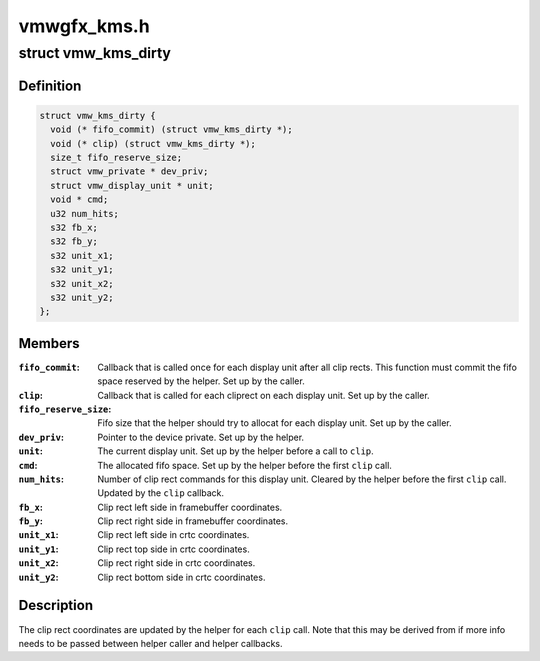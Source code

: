 .. -*- coding: utf-8; mode: rst -*-

============
vmwgfx_kms.h
============


.. _`vmw_kms_dirty`:

struct vmw_kms_dirty
====================

.. c:type:: vmw_kms_dirty

    closure structure for the vmw_kms_helper_dirty function.


.. _`vmw_kms_dirty.definition`:

Definition
----------

.. code-block:: c

  struct vmw_kms_dirty {
    void (* fifo_commit) (struct vmw_kms_dirty *);
    void (* clip) (struct vmw_kms_dirty *);
    size_t fifo_reserve_size;
    struct vmw_private * dev_priv;
    struct vmw_display_unit * unit;
    void * cmd;
    u32 num_hits;
    s32 fb_x;
    s32 fb_y;
    s32 unit_x1;
    s32 unit_y1;
    s32 unit_x2;
    s32 unit_y2;
  };


.. _`vmw_kms_dirty.members`:

Members
-------

:``fifo_commit``:
    Callback that is called once for each display unit after
    all clip rects. This function must commit the fifo space reserved by the
    helper. Set up by the caller.

:``clip``:
    Callback that is called for each cliprect on each display unit.
    Set up by the caller.

:``fifo_reserve_size``:
    Fifo size that the helper should try to allocat for
    each display unit. Set up by the caller.

:``dev_priv``:
    Pointer to the device private. Set up by the helper.

:``unit``:
    The current display unit. Set up by the helper before a call to ``clip``\ .

:``cmd``:
    The allocated fifo space. Set up by the helper before the first ``clip``
    call.

:``num_hits``:
    Number of clip rect commands for this display unit.
    Cleared by the helper before the first ``clip`` call. Updated by the ``clip``
    callback.

:``fb_x``:
    Clip rect left side in framebuffer coordinates.

:``fb_y``:
    Clip rect right side in framebuffer coordinates.

:``unit_x1``:
    Clip rect left side in crtc coordinates.

:``unit_y1``:
    Clip rect top side in crtc coordinates.

:``unit_x2``:
    Clip rect right side in crtc coordinates.

:``unit_y2``:
    Clip rect bottom side in crtc coordinates.




.. _`vmw_kms_dirty.description`:

Description
-----------

The clip rect coordinates are updated by the helper for each ``clip`` call.
Note that this may be derived from if more info needs to be passed between
helper caller and helper callbacks.

